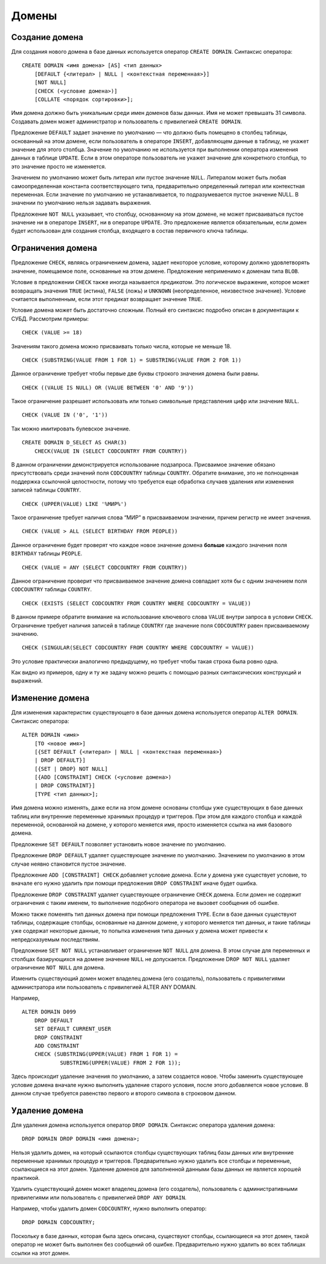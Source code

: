 Домены
======

Создание домена
---------------

Для создания нового домена в базе данных используется оператор
``CREATE DOMAIN``. Синтаксис оператора:

::

   CREATE DOMAIN <имя домена> [AS] <тип данных>
       [DEFAULT {<литерал> | NULL | <контекстная переменная>}]
       [NOT NULL]
       [CHECK (<условие домена>)]
       [COLLATE <порядок сортировки>];
       

Имя домена должно быть уникальным среди имен доменов базы данных. Имя не
может превышать 31 символа. Создавать домен может администратор и
пользователь с привилегией ``CREATE DOMAIN``.

Предложение ``DEFAULT`` задает значение по умолчанию — что должно быть
помещено в столбец таблицы, основанный на этом домене, если пользователь
в операторе ``INSERT``, добавляющем данные в таблицу, не укажет значение
для этого столбца. Значение по умолчанию не используется при выполнении
оператора изменения данных в таблице ``UPDATE``. Если в этом операторе
пользователь не укажет значение для конкретного столбца, то это значение
просто не изменяется.

Значением по умолчанию может быть литерал или пустое значение ``NULL``.
Литералом может быть любая самоопределенная константа соответствующего
типа, предварительно определенный литерал или контекстная переменная.
Если значение по умолчанию не устанавливается, то подразумевается пустое
значение NULL. В значении по умолчанию нельзя задавать выражения.

Предложение ``NOT NULL`` указывает, что столбцу, основанному на этом
домене, не может присваиваться пустое значение ни в операторе
``INSERT``, ни в операторе ``UPDATE``. Это предложение является
обязательным, если домен будет использован для создания столбца,
входящего в состав первичного ключа таблицы.

Ограничения домена
------------------

Предложение ``CHECK``, являясь ограничением домена, задает некоторое
условие, которому должно удовлетворять значение, помещаемое поле,
основанные на этом домене. Предложение неприменимо к доменам типа
``BLOB``.

Условие в предложении ``CHECK`` также иногда называется *предикатом*.
Это логическое выражение, которое может возвращать значения ``TRUE``
(истина), ``FALSE`` (ложь) и ``UNKNOWN`` (неопределенное, неизвестное
значение). Условие считается выполненным, если этот предикат возвращает
значение ``TRUE``.

Условие домена может быть достаточно сложным. Полный его синтаксис
подробно описан в документации к СУБД. Рассмотрим примеры:

::

   CHECK (VALUE >= 18)

Значениям такого домена можно присваивать только числа, которые не
меньше 18.

::

   CHECK (SUBSTRING(VALUE FROM 1 FOR 1) = SUBSTRING(VALUE FROM 2 FOR 1))

Данное ограничение требует чтобы первые две буквы строкого значения
домена были равны.

::

   CHECK ((VALUE IS NULL) OR (VALUE BETWEEN '0' AND '9'))

Такое ограничение разрешает использовать или только символьные
представления цифр или значение ``NULL``.

::

   CHECK (VALUE IN ('0', '1'))

Так можно имитировать булевское значение.

::

   CREATE DOMAIN D_SELECT AS CHAR(3) 
       CHECK(VALUE IN (SELECT CODCOUNTRY FROM COUNTRY))

В данном ограничении демонстрируется использование подзапроса.
Присваимое значение обязано присутствовать среди значений поля
``CODCOUNTRY`` таблицы ``COUNTRY``. Обратите внимание, это не
полноценная поддержка ссылочной целостности, потому что требуется еще
обработка случаев удаления или изменения записей таблицы ``COUNTRY``.

::

   CHECK (UPPER(VALUE) LIKE '%МИР%')

Такое ограничение требует наличия слова “МИР” в присваиваемом значении,
причем регистр не имеет значения.

::

   CHECK (VALUE > ALL (SELECT BIRTHDAY FROM PEOPLE))

Данное ограничение будет проверят что каждое новое значение домена
**больше** каждого значения поля ``BIRTHDAY`` таблицы ``PEOPLE``.

::

   CHECK (VALUE = ANY (SELECT CODCOUNTRY FROM COUNTRY))

Данное ограничение проверит что присваиваемое значение домена совпадает
хотя бы с одним значением поля ``CODCOUNTRY`` таблицы ``COUNTRY``.

::

   CHECK (EXISTS (SELECT CODCOUNTRY FROM COUNTRY WHERE CODCOUNTRY = VALUE))

В данном примере обратите внимание на использование ключевого слова
``VALUE`` внутри запроса в условии ``CHECK``. Ограничение требует
наличия записей в таблице ``COUNTRY`` где значение поля ``CODCOUNTRY``
равен присваиваемому значению.

::

   CHECK (SINGULAR(SELECT CODCOUNTRY FROM COUNTRY WHERE CODCOUNTRY = VALUE))

Это условие практически аналогично предыдущему, но требует чтобы такая
строка была ровно одна.

Как видно из примеров, одну и ту же задачу можно решить с помощью разных
синтаксических конструкций и выражений.

Изменение домена
----------------

Для изменения характеристик существующего в базе данных домена
используется оператор ``ALTER DOMAIN``. Синтаксис оператора:

::

   ALTER DOMAIN <имя>
       [TO <новое имя>]
       [{SET DEFAULT {<литерал> | NULL | <контекстная переменная>}
       | DROP DEFAULT}]
       [{SET | DROP} NOT NULL]
       [{ADD [CONSTRAINT] CHECK (<условие домена>)
       | DROP CONSTRAINT}]
       [TYPE <тип данных>];
       

Имя домена можно изменять, даже если на этом домене основаны столбцы уже
существующих в базе данных таблиц или внутренние переменные хранимых
процедур и триггеров. При этом для каждого столбца и каждой переменной,
основанной на домене, у которого меняется имя, просто изменяется ссылка
на имя базового домена.

Предложение ``SET DEFAULT`` позволяет установить новое значение по
умолчанию.

Предложение ``DROP DEFAULT`` удаляет существующее значение по умолчанию.
Значением по умолчанию в этом случае неявно становится пустое значение.

Предложение ``ADD [CONSTRAINT] CHECK`` добавляет условие домена. Если у
домена уже существует условие, то вначале его нужно удалить при помощи
предложения ``DROP CONSTRAINT`` иначе будет ошибка.

Предложение ``DROP CONSTRAINT`` удаляет существующее ограничение
``CHECK`` домена. Если домен не содержит ограничения с таким именем, то
выполнение подобного оператора не вызовет сообщения об ошибке.

Можно также поменять тип данных домена при помощи предложения ``TYPE``.
Если в базе данных существуют таблицы, содержащие столбцы, основанные на
данном домене, у которого меняется тип данных, и такие таблицы уже
содержат некоторые данные, то попытка изменения типа данных у домена
может привести к непредсказуемым последствиям.

Предложение ``SET NOT NULL`` устанавливает ограничение ``NOT NULL`` для
домена. В этом случае для переменных и столбцах базирующихся на домене
значение ``NULL`` не допускается. Предложение D\ ``ROP NOT NULL``
удаляет ограничение ``NOT NULL`` для домена.

Изменить существующий домен может владелец домена (его создатель),
пользователь с привилегиями администратора или пользователь с
привилегией ALTER ANY DOMAIN.

Например,

::

   ALTER DOMAIN D099
       DROP DEFAULT
       SET DEFAULT CURRENT_USER
       DROP CONSTRAINT
       ADD CONSTRAINT
       CHECK (SUBSTRING(UPPER(VALUE) FROM 1 FOR 1) = 
               SUBSTRING(UPPER(VALUE) FROM 2 FOR 1));
               

Здесь происходит удаление значения по умолчанию, а затем создается
новое. Чтобы заменить существующее условие домена вначале нужно
выполнить удаление старого условия, после этого добавляется новое
условие. В данном случае требуется равенство первого и второго символа в
строковом данном.

Удаление домена
---------------

Для удаления домена используется оператор ``DROP DOMAIN``. Синтаксис
оператора удаления домена:

::

   DROP DOMAIN DROP DOMAIN <имя домена>;

Нельзя удалить домен, на который ссылаются столбцы существующих таблиц
базы данных или внутренние переменные хранимых процедур и триггеров.
Предварительно нужно удалить все столбцы и переменные, ссылающиеся на
этот домен. Удаление доменов для заполненной данными базы данных не
является хорошей практикой.

Удалить существующий домен может владелец домена (его создатель),
пользователь с административными привилегиями или пользователь с
привилегией ``DROP ANY DOMAIN``.

Например, чтобы удалить домен ``CODCOUNTRY``, нужно выполнить оператор:

::

   DROP DOMAIN CODCOUNTRY;

Поскольку в базе данных, которая была здесь описана, существуют столбцы,
ссылающиеся на этот домен, такой оператор не может быть выполнен без
сообщений об ошибке. Предварительно нужно удалить во всех таблицах
ссылки на этот домен.
